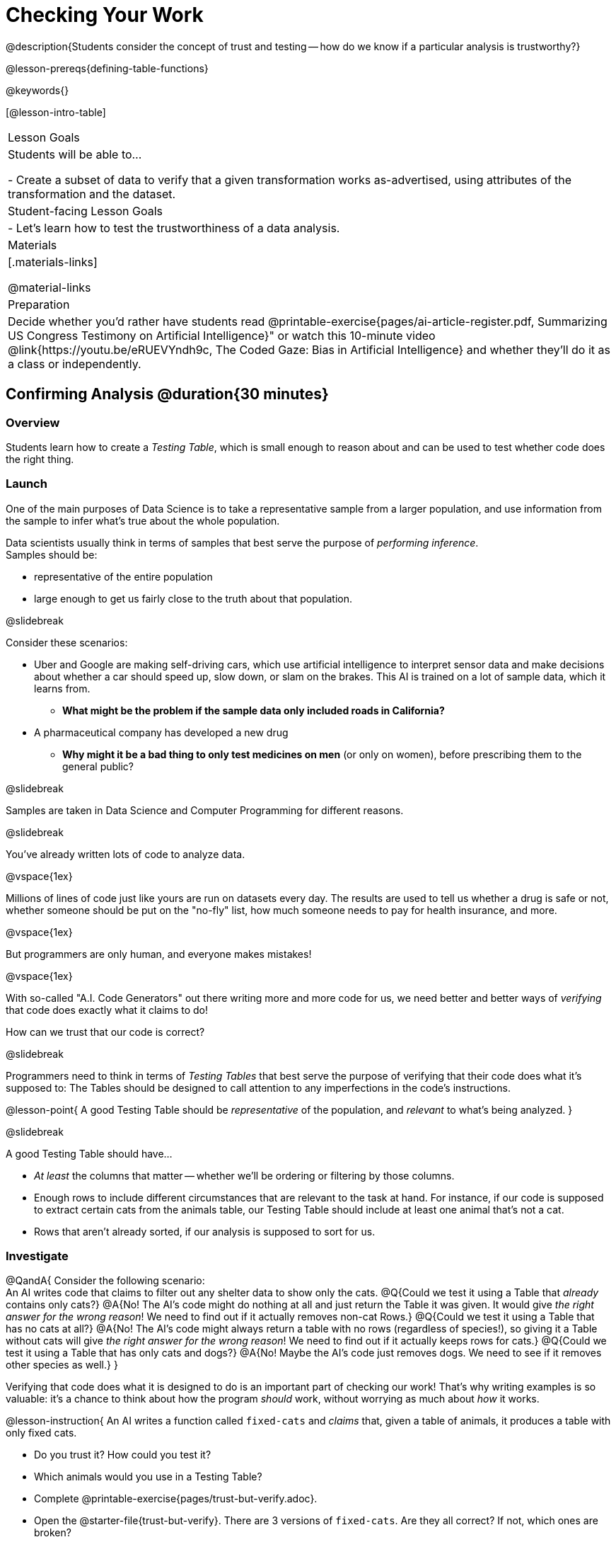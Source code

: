 = Checking Your Work

@description{Students consider the concept of trust and testing -- how do we know if a particular analysis is trustworthy?}

@lesson-prereqs{defining-table-functions}

@keywords{}

[@lesson-intro-table]
|===
| Lesson Goals
| Students will be able to...

- Create a subset of data to verify that a given transformation works as-advertised, using attributes of the transformation and the dataset.

| Student-facing Lesson Goals
|

- Let's learn how to test the trustworthiness of a data analysis.

| Materials
|[.materials-links]

@material-links

| Preparation
| Decide whether you'd rather have students read @printable-exercise{pages/ai-article-register.pdf, Summarizing US Congress Testimony on Artificial Intelligence}" or watch this 10-minute video @link{https://youtu.be/eRUEVYndh9c, The Coded Gaze: Bias in Artificial Intelligence} and whether they'll do it as a class or independently.

|===

== Confirming Analysis @duration{30 minutes}

=== Overview
Students learn how to create a _Testing Table_, which is small enough to reason about and can be used to test whether code does the right thing.

=== Launch
One of the main purposes of Data Science is to take a representative sample from a larger population, and use information from the sample to infer what’s true about the whole population.

Data scientists usually think in terms of samples that best serve the purpose of __performing inference__. +
Samples should be:

- representative of the entire population
- large enough to get us fairly close to the truth about that population.

@slidebreak

Consider these scenarios:

- Uber and Google are making self-driving cars, which use artificial intelligence to interpret sensor data and make decisions about whether a car should speed up, slow down, or slam on the brakes. This AI is trained on a lot of sample data, which it learns from. 
  * *What might be the problem if the sample data only included roads in California?*
- A pharmaceutical company has developed a new drug
  * *Why might it be a bad thing to only test medicines on men* (or only on women), before prescribing them to the general public?

@slidebreak

Samples are taken in Data Science and Computer Programming for different reasons. 

@slidebreak

You've already written lots of code to analyze data. 

@vspace{1ex}

Millions of lines of code just like yours are run on datasets every day. The results are used to tell us whether a drug is safe or not, whether someone should be put on the "no-fly" list, how much someone needs to pay for health insurance, and more. 

@vspace{1ex}

But programmers are only human, and everyone makes mistakes! 

@vspace{1ex}

With so-called "A.I. Code Generators" out there writing more and more code for us, we need better and better ways of _verifying_ that code does exactly what it claims to do!

How can we trust that our code is correct?

@slidebreak

Programmers need to think in terms of __Testing Tables__ that best serve the purpose of verifying that their code does what it’s supposed to: The Tables should be designed to call attention to any imperfections in the code’s instructions.

@lesson-point{
A good Testing Table should be _representative_ of the population, and _relevant_ to what’s being analyzed. }

@slidebreak

A good Testing Table should have...

- _At least_ the columns that matter -- whether we’ll be ordering or filtering by those columns.
- Enough rows to include different circumstances that are relevant to the task at hand. For instance, if our code is supposed to extract certain cats from the animals table, our Testing Table should include at least one animal that’s not a cat.
- Rows that aren’t already sorted, if our analysis is supposed to sort for us.

=== Investigate

@QandA{
Consider the following scenario: +
An AI writes code that claims to filter out any shelter data to show only the cats.
@Q{Could we test it using a Table that _already_ contains only cats?}
@A{No! The AI's code might do nothing at all and just return the Table it was given. It would give __the right answer for the wrong reason__! We need to find out if it actually removes non-cat Rows.}
@Q{Could we test it using a Table that has no cats at all?}
@A{No! The AI's code might always return a table with no rows (regardless of species!), so giving it a Table without cats will give __the right answer for the wrong reason__! We need to find out if it actually keeps rows for cats.}
@Q{Could we test it using a Table that has only cats and dogs?}
@A{No! Maybe the AI's code just removes dogs. We need to see if it removes other species as well.}
}

Verifying that code does what it is designed to do is an important part of checking our work! That's why writing examples is so valuable: it's a chance to think about how the program _should_ work, without worrying as much about _how_ it works.

@lesson-instruction{
An AI writes a function called `fixed-cats` and _claims_ that, given a table of animals, it produces a table with only fixed cats.

* Do you trust it? How could you test it?
* Which animals would you use in a Testing Table?
* Complete @printable-exercise{pages/trust-but-verify.adoc}.
* Open the @starter-file{trust-but-verify}. There are 3 versions of `fixed-cats`. Are they all correct? If not, which ones are broken?

@slidebreak

An AI writes a function called `old-dogs-nametags` and _claims_ that, given a table of animals, it produces a table with only dogs five years or older, with an extra column showing their names in red.

* Do you trust it? How could you test it?
* Which animals would you use in a Testing Table?
* Turn to @printable-exercise{pages/trust-but-verify-2.adoc}. Using the same Starter File, construct a Testing Table and figure out which (if any) of the functions are correct!
}

=== Synthesize
Complex analysis has more room for mistakes, so it’s critical to think about a Testing Table that allows us to trust that our code really does what it’s supposed to!

*How would you check whether or not a facial recognition system was equally accurate for everyone?*

== When AI isn't Intelligent... @duration{20 minutes}

=== Launch

Law enforcement in many towns has started using facial-recognition software to automatically detect whether someone has a warrant out for their arrest. A lot of facial-recognition software, however, has been trained on sample data containing mostly white faces. Why might this be a problem?

=== Investigate
@teacher{Either engage students in reading "@printable-exercise{pages/ai-article-register.pdf, Summarizing US Congress Testimony on Artificial Intelligence}" or watching this 10-minute video @link{https://youtu.be/eRUEVYndh9c, The Coded Gaze: Bias in Artificial Intelligence}.}

@lesson-instruction{
Complete @printable-exercise{ai-reflection.adoc}
}

=== Synthesize

Discuss the article and/or video, revisiting the following questions:

- What are some concerns that experts and activists have raised about Artifical Intelligence?
- What are some solutions that would address these concerns?
- How would you test whether or not a facial recognition system was equally accurate for everyone?
